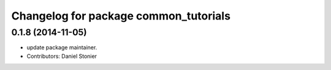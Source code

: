 ^^^^^^^^^^^^^^^^^^^^^^^^^^^^^^^^^^^^^^
Changelog for package common_tutorials
^^^^^^^^^^^^^^^^^^^^^^^^^^^^^^^^^^^^^^

0.1.8 (2014-11-05)
------------------
* update package maintainer.
* Contributors: Daniel Stonier
